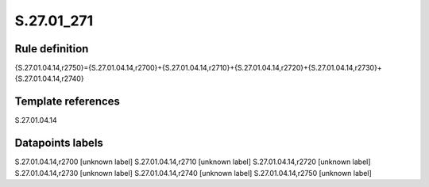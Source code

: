 ===========
S.27.01_271
===========

Rule definition
---------------

{S.27.01.04.14,r2750}={S.27.01.04.14,r2700}+{S.27.01.04.14,r2710}+{S.27.01.04.14,r2720}+{S.27.01.04.14,r2730}+{S.27.01.04.14,r2740}


Template references
-------------------

S.27.01.04.14

Datapoints labels
-----------------

S.27.01.04.14,r2700 [unknown label]
S.27.01.04.14,r2710 [unknown label]
S.27.01.04.14,r2720 [unknown label]
S.27.01.04.14,r2730 [unknown label]
S.27.01.04.14,r2740 [unknown label]
S.27.01.04.14,r2750 [unknown label]


